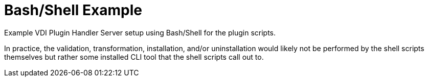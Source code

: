 = Bash/Shell Example

Example VDI Plugin Handler Server setup using Bash/Shell for the plugin scripts.

In practice, the validation, transformation, installation, and/or uninstallation
would likely not be performed by the shell scripts themselves but rather some
installed CLI tool that the shell scripts call out to.
